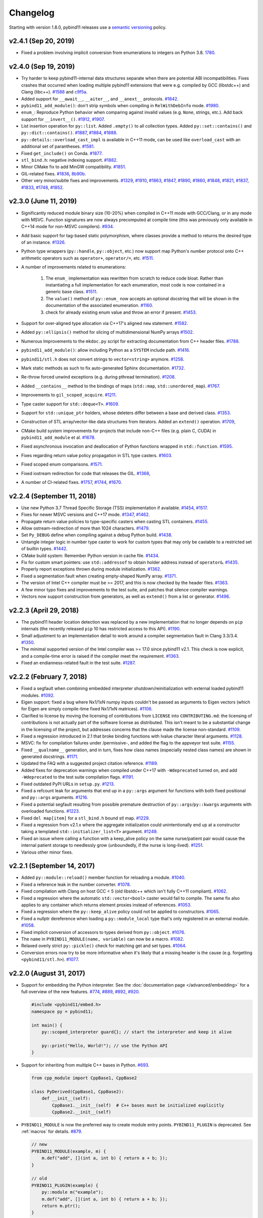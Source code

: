 .. _changelog:

Changelog
#########

Starting with version 1.8.0, pybind11 releases use a `semantic versioning
<http://semver.org>`_ policy.

v2.4.1 (Sep 20, 2019)
-----------------------------------------------------

* Fixed a problem involving implicit conversion from enumerations to integers
  on Python 3.8. `1780 <https://github.com/pybind/pybind11/pull/1780>`_.

v2.4.0 (Sep 19, 2019)
-----------------------------------------------------

* Try harder to keep pybind11-internal data structures separate when there
  are potential ABI incompatibilities. Fixes crashes that occurred when loading
  multiple pybind11 extensions that were e.g. compiled by GCC (libstdc++)
  and Clang (libc++).
  `#1588 <https://github.com/pybind/pybind11/pull/1588>`_ and
  `c9f5a <https://github.com/pybind/pybind11/commit/c9f5a>`_.

* Added support for ``__await__``, ``__aiter__``, and ``__anext__`` protocols.
  `#1842 <https://github.com/pybind/pybind11/pull/1842>`_.

* ``pybind11_add_module()``: don't strip symbols when compiling in
  ``RelWithDebInfo`` mode. `#1980
  <https://github.com/pybind/pybind11/pull/1980>`_.

* ``enum_``: Reproduce Python behavior when comparing against invalid values
  (e.g. ``None``, strings, etc.). Add back support for ``__invert__()``.
  `#1912 <https://github.com/pybind/pybind11/pull/1912>`_,
  `#1907 <https://github.com/pybind/pybind11/pull/1907>`_.

* List insertion operation for ``py::list``.
  Added ``.empty()`` to all collection types.
  Added ``py::set::contains()`` and ``py::dict::contains()``.
  `#1887 <https://github.com/pybind/pybind11/pull/1887>`_,
  `#1884 <https://github.com/pybind/pybind11/pull/1884>`_,
  `#1888 <https://github.com/pybind/pybind11/pull/1888>`_.

* ``py::details::overload_cast_impl`` is available in C++11 mode, can be used
  like ``overload_cast`` with an additional set of parantheses.
  `#1581 <https://github.com/pybind/pybind11/pull/1581>`_.

* Fixed ``get_include()`` on Conda.
  `#1877 <https://github.com/pybind/pybind11/pull/1877>`_.

* ``stl_bind.h``: negative indexing support.
  `#1882 <https://github.com/pybind/pybind11/pull/1882>`_.

* Minor CMake fix to add MinGW compatibility.
  `#1851 <https://github.com/pybind/pybind11/pull/1851>`_.

* GIL-related fixes.
  `#1836 <https://github.com/pybind/pybind11/pull/1836>`_,
  `8b90b <https://github.com/pybind/pybind11/commit/8b90b>`_.

* Other very minor/subtle fixes and improvements.
  `#1329 <https://github.com/pybind/pybind11/pull/1329>`_,
  `#1910 <https://github.com/pybind/pybind11/pull/1910>`_,
  `#1863 <https://github.com/pybind/pybind11/pull/1863>`_,
  `#1847 <https://github.com/pybind/pybind11/pull/1847>`_,
  `#1890 <https://github.com/pybind/pybind11/pull/1890>`_,
  `#1860 <https://github.com/pybind/pybind11/pull/1860>`_,
  `#1848 <https://github.com/pybind/pybind11/pull/1848>`_,
  `#1821 <https://github.com/pybind/pybind11/pull/1821>`_,
  `#1837 <https://github.com/pybind/pybind11/pull/1837>`_,
  `#1833 <https://github.com/pybind/pybind11/pull/1833>`_,
  `#1748 <https://github.com/pybind/pybind11/pull/1748>`_,
  `#1852 <https://github.com/pybind/pybind11/pull/1852>`_.

v2.3.0 (June 11, 2019)
-----------------------------------------------------

* Significantly reduced module binary size (10-20%) when compiled in C++11 mode
  with GCC/Clang, or in any mode with MSVC. Function signatures are now always
  precomputed at compile time (this was previously only available in C++14 mode
  for non-MSVC compilers).
  `#934 <https://github.com/pybind/pybind11/pull/934>`_.

* Add basic support for tag-based static polymorphism, where classes
  provide a method to returns the desired type of an instance.
  `#1326 <https://github.com/pybind/pybind11/pull/1326>`_.

* Python type wrappers (``py::handle``, ``py::object``, etc.)
  now support map Python's number protocol onto C++ arithmetic
  operators such as ``operator+``, ``operator/=``, etc.
  `#1511 <https://github.com/pybind/pybind11/pull/1511>`_.

* A number of improvements related to enumerations:

   1. The ``enum_`` implementation was rewritten from scratch to reduce
      code bloat. Rather than instantiating a full implementation for each
      enumeration, most code is now contained in a generic base class.
      `#1511 <https://github.com/pybind/pybind11/pull/1511>`_.

   2. The ``value()``  method of ``py::enum_`` now accepts an optional
      docstring that will be shown in the documentation of the associated
      enumeration. `#1160 <https://github.com/pybind/pybind11/pull/1160>`_.

   3. check for already existing enum value and throw an error if present.
      `#1453 <https://github.com/pybind/pybind11/pull/1453>`_.

* Support for over-aligned type allocation via C++17's aligned ``new``
  statement. `#1582 <https://github.com/pybind/pybind11/pull/1582>`_.

* Added ``py::ellipsis()`` method for slicing of multidimensional NumPy arrays
  `#1502 <https://github.com/pybind/pybind11/pull/1502>`_.

* Numerous Improvements to the ``mkdoc.py`` script for extracting documentation
  from C++ header files.
  `#1788 <https://github.com/pybind/pybind11/pull/1788>`_.

* ``pybind11_add_module()``: allow including Python as a ``SYSTEM`` include path.
  `#1416 <https://github.com/pybind/pybind11/pull/1416>`_.

* ``pybind11/stl.h`` does not convert strings to ``vector<string>`` anymore.
  `#1258 <https://github.com/pybind/pybind11/issues/1258>`_.

* Mark static methods as such to fix auto-generated Sphinx documentation.
  `#1732 <https://github.com/pybind/pybind11/pull/1732>`_.

* Re-throw forced unwind exceptions (e.g. during pthread termination).
  `#1208 <https://github.com/pybind/pybind11/pull/1208>`_.

* Added ``__contains__`` method to the bindings of maps (``std::map``,
  ``std::unordered_map``).
  `#1767 <https://github.com/pybind/pybind11/pull/1767>`_.

* Improvements to ``gil_scoped_acquire``.
  `#1211 <https://github.com/pybind/pybind11/pull/1211>`_.

* Type caster support for ``std::deque<T>``.
  `#1609 <https://github.com/pybind/pybind11/pull/1609>`_.

* Support for ``std::unique_ptr`` holders, whose deleters differ between a base and derived
  class. `#1353 <https://github.com/pybind/pybind11/pull/1353>`_.

* Construction of STL array/vector-like data structures from
  iterators. Added an ``extend()`` operation.
  `#1709 <https://github.com/pybind/pybind11/pull/1709>`_,

* CMake build system improvements for projects that include non-C++
  files (e.g. plain C, CUDA) in ``pybind11_add_module`` et al.
  `#1678 <https://github.com/pybind/pybind11/pull/1678>`_.

* Fixed asynchronous invocation and deallocation of Python functions
  wrapped in ``std::function``.
  `#1595 <https://github.com/pybind/pybind11/pull/1595>`_.

* Fixes regarding return value policy propagation in STL type casters.
  `#1603 <https://github.com/pybind/pybind11/pull/1603>`_.

* Fixed scoped enum comparisons.
  `#1571 <https://github.com/pybind/pybind11/pull/1571>`_.

* Fixed iostream redirection for code that releases the GIL.
  `#1368 <https://github.com/pybind/pybind11/pull/1368>`_,

* A number of CI-related fixes.
  `#1757 <https://github.com/pybind/pybind11/pull/1757>`_,
  `#1744 <https://github.com/pybind/pybind11/pull/1744>`_,
  `#1670 <https://github.com/pybind/pybind11/pull/1670>`_.

v2.2.4 (September 11, 2018)
-----------------------------------------------------

* Use new Python 3.7 Thread Specific Storage (TSS) implementation if available.
  `#1454 <https://github.com/pybind/pybind11/pull/1454>`_,
  `#1517 <https://github.com/pybind/pybind11/pull/1517>`_.

* Fixes for newer MSVC versions and C++17 mode.
  `#1347 <https://github.com/pybind/pybind11/pull/1347>`_,
  `#1462 <https://github.com/pybind/pybind11/pull/1462>`_.

* Propagate return value policies to type-specific casters
  when casting STL containers.
  `#1455 <https://github.com/pybind/pybind11/pull/1455>`_.

* Allow ostream-redirection of more than 1024 characters.
  `#1479 <https://github.com/pybind/pybind11/pull/1479>`_.

* Set ``Py_DEBUG`` define when compiling against a debug Python build.
  `#1438 <https://github.com/pybind/pybind11/pull/1438>`_.

* Untangle integer logic in number type caster to work for custom
  types that may only be castable to a restricted set of builtin types.
  `#1442 <https://github.com/pybind/pybind11/pull/1442>`_.

* CMake build system: Remember Python version in cache file.
  `#1434 <https://github.com/pybind/pybind11/pull/1434>`_.

* Fix for custom smart pointers: use ``std::addressof`` to obtain holder
  address instead of ``operator&``.
  `#1435 <https://github.com/pybind/pybind11/pull/1435>`_.

* Properly report exceptions thrown during module initialization.
  `#1362 <https://github.com/pybind/pybind11/pull/1362>`_.

* Fixed a segmentation fault when creating empty-shaped NumPy array.
  `#1371 <https://github.com/pybind/pybind11/pull/1371>`_.

* The version of Intel C++ compiler must be >= 2017, and this is now checked by
  the header files. `#1363 <https://github.com/pybind/pybind11/pull/1363>`_.

* A few minor typo fixes and improvements to the test suite, and
  patches that silence compiler warnings.

* Vectors now support construction from generators, as well as ``extend()`` from a
  list or generator.
  `#1496 <https://github.com/pybind/pybind11/pull/1496>`_.


v2.2.3 (April 29, 2018)
-----------------------------------------------------

* The pybind11 header location detection was replaced by a new implementation
  that no longer depends on ``pip`` internals (the recently released ``pip``
  10 has restricted access to this API).
  `#1190 <https://github.com/pybind/pybind11/pull/1190>`_.

* Small adjustment to an implementation detail to work around a compiler segmentation fault in Clang 3.3/3.4.
  `#1350 <https://github.com/pybind/pybind11/pull/1350>`_.

* The minimal supported version of the Intel compiler was >= 17.0 since
  pybind11 v2.1. This check is now explicit, and a compile-time error is raised
  if the compiler meet the requirement.
  `#1363 <https://github.com/pybind/pybind11/pull/1363>`_.

* Fixed an endianness-related fault in the test suite.
  `#1287 <https://github.com/pybind/pybind11/pull/1287>`_.

v2.2.2 (February 7, 2018)
-----------------------------------------------------

* Fixed a segfault when combining embedded interpreter
  shutdown/reinitialization with external loaded pybind11 modules.
  `#1092 <https://github.com/pybind/pybind11/pull/1092>`_.

* Eigen support: fixed a bug where Nx1/1xN numpy inputs couldn't be passed as
  arguments to Eigen vectors (which for Eigen are simply compile-time fixed
  Nx1/1xN matrices).
  `#1106 <https://github.com/pybind/pybind11/pull/1106>`_.

* Clarified to license by moving the licensing of contributions from
  ``LICENSE`` into ``CONTRIBUTING.md``: the licensing of contributions is not
  actually part of the software license as distributed.  This isn't meant to be
  a substantial change in the licensing of the project, but addresses concerns
  that the clause made the license non-standard.
  `#1109 <https://github.com/pybind/pybind11/issues/1109>`_.

* Fixed a regression introduced in 2.1 that broke binding functions with lvalue
  character literal arguments.
  `#1128 <https://github.com/pybind/pybind11/pull/1128>`_.

* MSVC: fix for compilation failures under /permissive-, and added the flag to
  the appveyor test suite.
  `#1155 <https://github.com/pybind/pybind11/pull/1155>`_.

* Fixed ``__qualname__`` generation, and in turn, fixes how class names
  (especially nested class names) are shown in generated docstrings.
  `#1171 <https://github.com/pybind/pybind11/pull/1171>`_.

* Updated the FAQ with a suggested project citation reference.
  `#1189 <https://github.com/pybind/pybind11/pull/1189>`_.

* Added fixes for deprecation warnings when compiled under C++17 with
  ``-Wdeprecated`` turned on, and add ``-Wdeprecated`` to the test suite
  compilation flags.
  `#1191 <https://github.com/pybind/pybind11/pull/1191>`_.

* Fixed outdated PyPI URLs in ``setup.py``.
  `#1213 <https://github.com/pybind/pybind11/pull/1213>`_.

* Fixed a refcount leak for arguments that end up in a ``py::args`` argument
  for functions with both fixed positional and ``py::args`` arguments.
  `#1216 <https://github.com/pybind/pybind11/pull/1216>`_.

* Fixed a potential segfault resulting from possible premature destruction of
  ``py::args``/``py::kwargs`` arguments with overloaded functions.
  `#1223 <https://github.com/pybind/pybind11/pull/1223>`_.

* Fixed ``del map[item]`` for a ``stl_bind.h`` bound stl map.
  `#1229 <https://github.com/pybind/pybind11/pull/1229>`_.

* Fixed a regression from v2.1.x where the aggregate initialization could
  unintentionally end up at a constructor taking a templated
  ``std::initializer_list<T>`` argument.
  `#1249 <https://github.com/pybind/pybind11/pull/1249>`_.

* Fixed an issue where calling a function with a keep_alive policy on the same
  nurse/patient pair would cause the internal patient storage to needlessly
  grow (unboundedly, if the nurse is long-lived).
  `#1251 <https://github.com/pybind/pybind11/issues/1251>`_.

* Various other minor fixes.

v2.2.1 (September 14, 2017)
-----------------------------------------------------

* Added ``py::module::reload()`` member function for reloading a module.
  `#1040 <https://github.com/pybind/pybind11/pull/1040>`_.

* Fixed a reference leak in the number converter.
  `#1078 <https://github.com/pybind/pybind11/pull/1078>`_.

* Fixed compilation with Clang on host GCC < 5 (old libstdc++ which isn't fully
  C++11 compliant). `#1062 <https://github.com/pybind/pybind11/pull/1062>`_.

* Fixed a regression where the automatic ``std::vector<bool>`` caster would
  fail to compile. The same fix also applies to any container which returns
  element proxies instead of references.
  `#1053 <https://github.com/pybind/pybind11/pull/1053>`_.

* Fixed a regression where the ``py::keep_alive`` policy could not be applied
  to constructors. `#1065 <https://github.com/pybind/pybind11/pull/1065>`_.

* Fixed a nullptr dereference when loading a ``py::module_local`` type
  that's only registered in an external module.
  `#1058 <https://github.com/pybind/pybind11/pull/1058>`_.

* Fixed implicit conversion of accessors to types derived from ``py::object``.
  `#1076 <https://github.com/pybind/pybind11/pull/1076>`_.

* The ``name`` in ``PYBIND11_MODULE(name, variable)`` can now be a macro.
  `#1082 <https://github.com/pybind/pybind11/pull/1082>`_.

* Relaxed overly strict ``py::pickle()`` check for matching get and set types.
  `#1064 <https://github.com/pybind/pybind11/pull/1064>`_.

* Conversion errors now try to be more informative when it's likely that
  a missing header is the cause (e.g. forgetting ``<pybind11/stl.h>``).
  `#1077 <https://github.com/pybind/pybind11/pull/1077>`_.

v2.2.0 (August 31, 2017)
-----------------------------------------------------

* Support for embedding the Python interpreter. See the
  :doc:`documentation page </advanced/embedding>` for a
  full overview of the new features.
  `#774 <https://github.com/pybind/pybind11/pull/774>`_,
  `#889 <https://github.com/pybind/pybind11/pull/889>`_,
  `#892 <https://github.com/pybind/pybind11/pull/892>`_,
  `#920 <https://github.com/pybind/pybind11/pull/920>`_.

  .. code-block:: cpp

      #include <pybind11/embed.h>
      namespace py = pybind11;

      int main() {
          py::scoped_interpreter guard{}; // start the interpreter and keep it alive

          py::print("Hello, World!"); // use the Python API
      }

* Support for inheriting from multiple C++ bases in Python.
  `#693 <https://github.com/pybind/pybind11/pull/693>`_.

  .. code-block:: python

      from cpp_module import CppBase1, CppBase2

      class PyDerived(CppBase1, CppBase2):
          def __init__(self):
              CppBase1.__init__(self)  # C++ bases must be initialized explicitly
              CppBase2.__init__(self)

* ``PYBIND11_MODULE`` is now the preferred way to create module entry points.
  ``PYBIND11_PLUGIN`` is deprecated. See :ref:`macros` for details.
  `#879 <https://github.com/pybind/pybind11/pull/879>`_.

  .. code-block:: cpp

      // new
      PYBIND11_MODULE(example, m) {
          m.def("add", [](int a, int b) { return a + b; });
      }

      // old
      PYBIND11_PLUGIN(example) {
          py::module m("example");
          m.def("add", [](int a, int b) { return a + b; });
          return m.ptr();
      }

* pybind11's headers and build system now more strictly enforce hidden symbol
  visibility for extension modules. This should be seamless for most users,
  but see the :doc:`upgrade` if you use a custom build system.
  `#995 <https://github.com/pybind/pybind11/pull/995>`_.

* Support for ``py::module_local`` types which allow multiple modules to
  export the same C++ types without conflicts. This is useful for opaque
  types like ``std::vector<int>``. ``py::bind_vector`` and ``py::bind_map``
  now default to ``py::module_local`` if their elements are builtins or
  local types. See :ref:`module_local` for details.
  `#949 <https://github.com/pybind/pybind11/pull/949>`_,
  `#981 <https://github.com/pybind/pybind11/pull/981>`_,
  `#995 <https://github.com/pybind/pybind11/pull/995>`_,
  `#997 <https://github.com/pybind/pybind11/pull/997>`_.

* Custom constructors can now be added very easily using lambdas or factory
  functions which return a class instance by value, pointer or holder. This
  supersedes the old placement-new ``__init__`` technique.
  See :ref:`custom_constructors` for details.
  `#805 <https://github.com/pybind/pybind11/pull/805>`_,
  `#1014 <https://github.com/pybind/pybind11/pull/1014>`_.

  .. code-block:: cpp

      struct Example {
          Example(std::string);
      };

      py::class_<Example>(m, "Example")
          .def(py::init<std::string>()) // existing constructor
          .def(py::init([](int n) { // custom constructor
              return std::make_unique<Example>(std::to_string(n));
          }));

* Similarly to custom constructors, pickling support functions are now bound
  using the ``py::pickle()`` adaptor which improves type safety. See the
  :doc:`upgrade` and :ref:`pickling` for details.
  `#1038 <https://github.com/pybind/pybind11/pull/1038>`_.

* Builtin support for converting C++17 standard library types and general
  conversion improvements:

  1. C++17 ``std::variant`` is supported right out of the box. C++11/14
     equivalents (e.g. ``boost::variant``) can also be added with a simple
     user-defined specialization. See :ref:`cpp17_container_casters` for details.
     `#811 <https://github.com/pybind/pybind11/pull/811>`_,
     `#845 <https://github.com/pybind/pybind11/pull/845>`_,
     `#989 <https://github.com/pybind/pybind11/pull/989>`_.

  2. Out-of-the-box support for C++17 ``std::string_view``.
     `#906 <https://github.com/pybind/pybind11/pull/906>`_.

  3. Improved compatibility of the builtin ``optional`` converter.
     `#874 <https://github.com/pybind/pybind11/pull/874>`_.

  4. The ``bool`` converter now accepts ``numpy.bool_`` and types which
     define ``__bool__`` (Python 3.x) or ``__nonzero__`` (Python 2.7).
     `#925 <https://github.com/pybind/pybind11/pull/925>`_.

  5. C++-to-Python casters are now more efficient and move elements out
     of rvalue containers whenever possible.
     `#851 <https://github.com/pybind/pybind11/pull/851>`_,
     `#936 <https://github.com/pybind/pybind11/pull/936>`_,
     `#938 <https://github.com/pybind/pybind11/pull/938>`_.

  6. Fixed ``bytes`` to ``std::string/char*`` conversion on Python 3.
     `#817 <https://github.com/pybind/pybind11/pull/817>`_.

  7. Fixed lifetime of temporary C++ objects created in Python-to-C++ conversions.
     `#924 <https://github.com/pybind/pybind11/pull/924>`_.

* Scope guard call policy for RAII types, e.g. ``py::call_guard<py::gil_scoped_release>()``,
  ``py::call_guard<py::scoped_ostream_redirect>()``. See :ref:`call_policies` for details.
  `#740 <https://github.com/pybind/pybind11/pull/740>`_.

* Utility for redirecting C++ streams to Python (e.g. ``std::cout`` ->
  ``sys.stdout``). Scope guard ``py::scoped_ostream_redirect`` in C++ and
  a context manager in Python. See :ref:`ostream_redirect`.
  `#1009 <https://github.com/pybind/pybind11/pull/1009>`_.

* Improved handling of types and exceptions across module boundaries.
  `#915 <https://github.com/pybind/pybind11/pull/915>`_,
  `#951 <https://github.com/pybind/pybind11/pull/951>`_,
  `#995 <https://github.com/pybind/pybind11/pull/995>`_.

* Fixed destruction order of ``py::keep_alive`` nurse/patient objects
  in reference cycles.
  `#856 <https://github.com/pybind/pybind11/pull/856>`_.

* Numpy and buffer protocol related improvements:

  1. Support for negative strides in Python buffer objects/numpy arrays. This
     required changing integers from unsigned to signed for the related C++ APIs.
     Note: If you have compiler warnings enabled, you may notice some new conversion
     warnings after upgrading. These can be resolved with ``static_cast``.
     `#782 <https://github.com/pybind/pybind11/pull/782>`_.

  2. Support ``std::complex`` and arrays inside ``PYBIND11_NUMPY_DTYPE``.
     `#831 <https://github.com/pybind/pybind11/pull/831>`_,
     `#832 <https://github.com/pybind/pybind11/pull/832>`_.

  3. Support for constructing ``py::buffer_info`` and ``py::arrays`` using
     arbitrary containers or iterators instead of requiring a ``std::vector``.
     `#788 <https://github.com/pybind/pybind11/pull/788>`_,
     `#822 <https://github.com/pybind/pybind11/pull/822>`_,
     `#860 <https://github.com/pybind/pybind11/pull/860>`_.

  4. Explicitly check numpy version and require >= 1.7.0.
     `#819 <https://github.com/pybind/pybind11/pull/819>`_.

* Support for allowing/prohibiting ``None`` for specific arguments and improved
  ``None`` overload resolution order. See :ref:`none_arguments` for details.
  `#843 <https://github.com/pybind/pybind11/pull/843>`_.
  `#859 <https://github.com/pybind/pybind11/pull/859>`_.

* Added ``py::exec()`` as a shortcut for ``py::eval<py::eval_statements>()``
  and support for C++11 raw string literals as input. See :ref:`eval`.
  `#766 <https://github.com/pybind/pybind11/pull/766>`_,
  `#827 <https://github.com/pybind/pybind11/pull/827>`_.

* ``py::vectorize()`` ignores non-vectorizable arguments and supports
  member functions.
  `#762 <https://github.com/pybind/pybind11/pull/762>`_.

* Support for bound methods as callbacks (``pybind11/functional.h``).
  `#815 <https://github.com/pybind/pybind11/pull/815>`_.

* Allow aliasing pybind11 methods: ``cls.attr("foo") = cls.attr("bar")``.
  `#802 <https://github.com/pybind/pybind11/pull/802>`_.

* Don't allow mixed static/non-static overloads.
  `#804 <https://github.com/pybind/pybind11/pull/804>`_.

* Fixed overriding static properties in derived classes.
  `#784 <https://github.com/pybind/pybind11/pull/784>`_.

* Added support for write only properties.
  `#1144 <https://github.com/pybind/pybind11/pull/1144>`_.

* Improved deduction of member functions of a derived class when its bases
  aren't registered with pybind11.
  `#855 <https://github.com/pybind/pybind11/pull/855>`_.

  .. code-block:: cpp

      struct Base {
          int foo() { return 42; }
      }

      struct Derived : Base {}

      // Now works, but previously required also binding `Base`
      py::class_<Derived>(m, "Derived")
          .def("foo", &Derived::foo); // function is actually from `Base`

* The implementation of ``py::init<>`` now uses C++11 brace initialization
  syntax to construct instances, which permits binding implicit constructors of
  aggregate types. `#1015 <https://github.com/pybind/pybind11/pull/1015>`_.

    .. code-block:: cpp

        struct Aggregate {
            int a;
            std::string b;
        };

        py::class_<Aggregate>(m, "Aggregate")
            .def(py::init<int, const std::string &>());

* Fixed issues with multiple inheritance with offset base/derived pointers.
  `#812 <https://github.com/pybind/pybind11/pull/812>`_,
  `#866 <https://github.com/pybind/pybind11/pull/866>`_,
  `#960 <https://github.com/pybind/pybind11/pull/960>`_.

* Fixed reference leak of type objects.
  `#1030 <https://github.com/pybind/pybind11/pull/1030>`_.

* Improved support for the ``/std:c++14`` and ``/std:c++latest`` modes
  on MSVC 2017.
  `#841 <https://github.com/pybind/pybind11/pull/841>`_,
  `#999 <https://github.com/pybind/pybind11/pull/999>`_.

* Fixed detection of private operator new on MSVC.
  `#893 <https://github.com/pybind/pybind11/pull/893>`_,
  `#918 <https://github.com/pybind/pybind11/pull/918>`_.

* Intel C++ compiler compatibility fixes.
  `#937 <https://github.com/pybind/pybind11/pull/937>`_.

* Fixed implicit conversion of `py::enum_` to integer types on Python 2.7.
  `#821 <https://github.com/pybind/pybind11/pull/821>`_.

* Added ``py::hash`` to fetch the hash value of Python objects, and
  ``.def(hash(py::self))`` to provide the C++ ``std::hash`` as the Python
  ``__hash__`` method.
  `#1034 <https://github.com/pybind/pybind11/pull/1034>`_.

* Fixed ``__truediv__`` on Python 2 and ``__itruediv__`` on Python 3.
  `#867 <https://github.com/pybind/pybind11/pull/867>`_.

* ``py::capsule`` objects now support the ``name`` attribute. This is useful
  for interfacing with ``scipy.LowLevelCallable``.
  `#902 <https://github.com/pybind/pybind11/pull/902>`_.

* Fixed ``py::make_iterator``'s ``__next__()`` for past-the-end calls.
  `#897 <https://github.com/pybind/pybind11/pull/897>`_.

* Added ``error_already_set::matches()`` for checking Python exceptions.
  `#772 <https://github.com/pybind/pybind11/pull/772>`_.

* Deprecated ``py::error_already_set::clear()``. It's no longer needed
  following a simplification of the ``py::error_already_set`` class.
  `#954 <https://github.com/pybind/pybind11/pull/954>`_.

* Deprecated ``py::handle::operator==()`` in favor of ``py::handle::is()``
  `#825 <https://github.com/pybind/pybind11/pull/825>`_.

* Deprecated ``py::object::borrowed``/``py::object::stolen``.
  Use ``py::object::borrowed_t{}``/``py::object::stolen_t{}`` instead.
  `#771 <https://github.com/pybind/pybind11/pull/771>`_.

* Changed internal data structure versioning to avoid conflicts between
  modules compiled with different revisions of pybind11.
  `#1012 <https://github.com/pybind/pybind11/pull/1012>`_.

* Additional compile-time and run-time error checking and more informative messages.
  `#786 <https://github.com/pybind/pybind11/pull/786>`_,
  `#794 <https://github.com/pybind/pybind11/pull/794>`_,
  `#803 <https://github.com/pybind/pybind11/pull/803>`_.

* Various minor improvements and fixes.
  `#764 <https://github.com/pybind/pybind11/pull/764>`_,
  `#791 <https://github.com/pybind/pybind11/pull/791>`_,
  `#795 <https://github.com/pybind/pybind11/pull/795>`_,
  `#840 <https://github.com/pybind/pybind11/pull/840>`_,
  `#844 <https://github.com/pybind/pybind11/pull/844>`_,
  `#846 <https://github.com/pybind/pybind11/pull/846>`_,
  `#849 <https://github.com/pybind/pybind11/pull/849>`_,
  `#858 <https://github.com/pybind/pybind11/pull/858>`_,
  `#862 <https://github.com/pybind/pybind11/pull/862>`_,
  `#871 <https://github.com/pybind/pybind11/pull/871>`_,
  `#872 <https://github.com/pybind/pybind11/pull/872>`_,
  `#881 <https://github.com/pybind/pybind11/pull/881>`_,
  `#888 <https://github.com/pybind/pybind11/pull/888>`_,
  `#899 <https://github.com/pybind/pybind11/pull/899>`_,
  `#928 <https://github.com/pybind/pybind11/pull/928>`_,
  `#931 <https://github.com/pybind/pybind11/pull/931>`_,
  `#944 <https://github.com/pybind/pybind11/pull/944>`_,
  `#950 <https://github.com/pybind/pybind11/pull/950>`_,
  `#952 <https://github.com/pybind/pybind11/pull/952>`_,
  `#962 <https://github.com/pybind/pybind11/pull/962>`_,
  `#965 <https://github.com/pybind/pybind11/pull/965>`_,
  `#970 <https://github.com/pybind/pybind11/pull/970>`_,
  `#978 <https://github.com/pybind/pybind11/pull/978>`_,
  `#979 <https://github.com/pybind/pybind11/pull/979>`_,
  `#986 <https://github.com/pybind/pybind11/pull/986>`_,
  `#1020 <https://github.com/pybind/pybind11/pull/1020>`_,
  `#1027 <https://github.com/pybind/pybind11/pull/1027>`_,
  `#1037 <https://github.com/pybind/pybind11/pull/1037>`_.

* Testing improvements.
  `#798 <https://github.com/pybind/pybind11/pull/798>`_,
  `#882 <https://github.com/pybind/pybind11/pull/882>`_,
  `#898 <https://github.com/pybind/pybind11/pull/898>`_,
  `#900 <https://github.com/pybind/pybind11/pull/900>`_,
  `#921 <https://github.com/pybind/pybind11/pull/921>`_,
  `#923 <https://github.com/pybind/pybind11/pull/923>`_,
  `#963 <https://github.com/pybind/pybind11/pull/963>`_.

v2.1.1 (April 7, 2017)
-----------------------------------------------------

* Fixed minimum version requirement for MSVC 2015u3
  `#773 <https://github.com/pybind/pybind11/pull/773>`_.

v2.1.0 (March 22, 2017)
-----------------------------------------------------

* pybind11 now performs function overload resolution in two phases. The first
  phase only considers exact type matches, while the second allows for implicit
  conversions to take place. A special ``noconvert()`` syntax can be used to
  completely disable implicit conversions for specific arguments.
  `#643 <https://github.com/pybind/pybind11/pull/643>`_,
  `#634 <https://github.com/pybind/pybind11/pull/634>`_,
  `#650 <https://github.com/pybind/pybind11/pull/650>`_.

* Fixed a regression where static properties no longer worked with classes
  using multiple inheritance. The ``py::metaclass`` attribute is no longer
  necessary (and deprecated as of this release) when binding classes with
  static properties.
  `#679 <https://github.com/pybind/pybind11/pull/679>`_,

* Classes bound using ``pybind11`` can now use custom metaclasses.
  `#679 <https://github.com/pybind/pybind11/pull/679>`_,

* ``py::args`` and ``py::kwargs`` can now be mixed with other positional
  arguments when binding functions using pybind11.
  `#611 <https://github.com/pybind/pybind11/pull/611>`_.

* Improved support for C++11 unicode string and character types; added
  extensive documentation regarding pybind11's string conversion behavior.
  `#624 <https://github.com/pybind/pybind11/pull/624>`_,
  `#636 <https://github.com/pybind/pybind11/pull/636>`_,
  `#715 <https://github.com/pybind/pybind11/pull/715>`_.

* pybind11 can now avoid expensive copies when converting Eigen arrays to NumPy
  arrays (and vice versa). `#610 <https://github.com/pybind/pybind11/pull/610>`_.

* The "fast path" in ``py::vectorize`` now works for any full-size group of C or
  F-contiguous arrays. The non-fast path is also faster since it no longer performs
  copies of the input arguments (except when type conversions are necessary).
  `#610 <https://github.com/pybind/pybind11/pull/610>`_.

* Added fast, unchecked access to NumPy arrays via a proxy object.
  `#746 <https://github.com/pybind/pybind11/pull/746>`_.

* Transparent support for class-specific ``operator new`` and
  ``operator delete`` implementations.
  `#755 <https://github.com/pybind/pybind11/pull/755>`_.

* Slimmer and more efficient STL-compatible iterator interface for sequence types.
  `#662 <https://github.com/pybind/pybind11/pull/662>`_.

* Improved custom holder type support.
  `#607 <https://github.com/pybind/pybind11/pull/607>`_.

* ``nullptr`` to ``None`` conversion fixed in various builtin type casters.
  `#732 <https://github.com/pybind/pybind11/pull/732>`_.

* ``enum_`` now exposes its members via a special ``__members__`` attribute.
  `#666 <https://github.com/pybind/pybind11/pull/666>`_.

* ``std::vector`` bindings created using ``stl_bind.h`` can now optionally
  implement the buffer protocol. `#488 <https://github.com/pybind/pybind11/pull/488>`_.

* Automated C++ reference documentation using doxygen and breathe.
  `#598 <https://github.com/pybind/pybind11/pull/598>`_.

* Added minimum compiler version assertions.
  `#727 <https://github.com/pybind/pybind11/pull/727>`_.

* Improved compatibility with C++1z.
  `#677 <https://github.com/pybind/pybind11/pull/677>`_.

* Improved ``py::capsule`` API. Can be used to implement cleanup
  callbacks that are involved at module destruction time.
  `#752 <https://github.com/pybind/pybind11/pull/752>`_.

* Various minor improvements and fixes.
  `#595 <https://github.com/pybind/pybind11/pull/595>`_,
  `#588 <https://github.com/pybind/pybind11/pull/588>`_,
  `#589 <https://github.com/pybind/pybind11/pull/589>`_,
  `#603 <https://github.com/pybind/pybind11/pull/603>`_,
  `#619 <https://github.com/pybind/pybind11/pull/619>`_,
  `#648 <https://github.com/pybind/pybind11/pull/648>`_,
  `#695 <https://github.com/pybind/pybind11/pull/695>`_,
  `#720 <https://github.com/pybind/pybind11/pull/720>`_,
  `#723 <https://github.com/pybind/pybind11/pull/723>`_,
  `#729 <https://github.com/pybind/pybind11/pull/729>`_,
  `#724 <https://github.com/pybind/pybind11/pull/724>`_,
  `#742 <https://github.com/pybind/pybind11/pull/742>`_,
  `#753 <https://github.com/pybind/pybind11/pull/753>`_.

v2.0.1 (Jan 4, 2017)
-----------------------------------------------------

* Fix pointer to reference error in type_caster on MSVC
  `#583 <https://github.com/pybind/pybind11/pull/583>`_.

* Fixed a segmentation in the test suite due to a typo
  `cd7eac <https://github.com/pybind/pybind11/commit/cd7eac>`_.

v2.0.0 (Jan 1, 2017)
-----------------------------------------------------

* Fixed a reference counting regression affecting types with custom metaclasses
  (introduced in v2.0.0-rc1).
  `#571 <https://github.com/pybind/pybind11/pull/571>`_.

* Quenched a CMake policy warning.
  `#570 <https://github.com/pybind/pybind11/pull/570>`_.

v2.0.0-rc1 (Dec 23, 2016)
-----------------------------------------------------

The pybind11 developers are excited to issue a release candidate of pybind11
with a subsequent v2.0.0 release planned in early January next year.

An incredible amount of effort by went into pybind11 over the last ~5 months,
leading to a release that is jam-packed with exciting new features and numerous
usability improvements. The following list links PRs or individual commits
whenever applicable.

Happy Christmas!

* Support for binding C++ class hierarchies that make use of multiple
  inheritance. `#410 <https://github.com/pybind/pybind11/pull/410>`_.

* PyPy support: pybind11 now supports nightly builds of PyPy and will
  interoperate with the future 5.7 release. No code changes are necessary,
  everything "just" works as usual. Note that we only target the Python 2.7
  branch for now; support for 3.x will be added once its ``cpyext`` extension
  support catches up. A few minor features remain unsupported for the time
  being (notably dynamic attributes in custom types).
  `#527 <https://github.com/pybind/pybind11/pull/527>`_.

* Significant work on the documentation -- in particular, the monolithic
  ``advanced.rst`` file was restructured into a easier to read hierarchical
  organization. `#448 <https://github.com/pybind/pybind11/pull/448>`_.

* Many NumPy-related improvements:

  1. Object-oriented API to access and modify NumPy ``ndarray`` instances,
     replicating much of the corresponding NumPy C API functionality.
     `#402 <https://github.com/pybind/pybind11/pull/402>`_.

  2. NumPy array ``dtype`` array descriptors are now first-class citizens and
     are exposed via a new class ``py::dtype``.

  3. Structured dtypes can be registered using the ``PYBIND11_NUMPY_DTYPE()``
     macro. Special ``array`` constructors accepting dtype objects were also
     added.

     One potential caveat involving this change: format descriptor strings
     should now be accessed via ``format_descriptor::format()`` (however, for
     compatibility purposes, the old syntax ``format_descriptor::value`` will
     still work for non-structured data types). `#308
     <https://github.com/pybind/pybind11/pull/308>`_.

  4. Further improvements to support structured dtypes throughout the system.
     `#472 <https://github.com/pybind/pybind11/pull/472>`_,
     `#474 <https://github.com/pybind/pybind11/pull/474>`_,
     `#459 <https://github.com/pybind/pybind11/pull/459>`_,
     `#453 <https://github.com/pybind/pybind11/pull/453>`_,
     `#452 <https://github.com/pybind/pybind11/pull/452>`_, and
     `#505 <https://github.com/pybind/pybind11/pull/505>`_.

  5. Fast access operators. `#497 <https://github.com/pybind/pybind11/pull/497>`_.

  6. Constructors for arrays whose storage is owned by another object.
     `#440 <https://github.com/pybind/pybind11/pull/440>`_.

  7. Added constructors for ``array`` and ``array_t`` explicitly accepting shape
     and strides; if strides are not provided, they are deduced assuming
     C-contiguity. Also added simplified constructors for 1-dimensional case.

  8. Added buffer/NumPy support for ``char[N]`` and ``std::array<char, N>`` types.

  9. Added ``memoryview`` wrapper type which is constructible from ``buffer_info``.

* Eigen: many additional conversions and support for non-contiguous
  arrays/slices.
  `#427 <https://github.com/pybind/pybind11/pull/427>`_,
  `#315 <https://github.com/pybind/pybind11/pull/315>`_,
  `#316 <https://github.com/pybind/pybind11/pull/316>`_,
  `#312 <https://github.com/pybind/pybind11/pull/312>`_, and
  `#267 <https://github.com/pybind/pybind11/pull/267>`_

* Incompatible changes in ``class_<...>::class_()``:

    1. Declarations of types that provide access via the buffer protocol must
       now include the ``py::buffer_protocol()`` annotation as an argument to
       the ``class_`` constructor.

    2. Declarations of types that require a custom metaclass (i.e. all classes
       which include static properties via commands such as
       ``def_readwrite_static()``) must now include the ``py::metaclass()``
       annotation as an argument to the ``class_`` constructor.

       These two changes were necessary to make type definitions in pybind11
       future-proof, and to support PyPy via its cpyext mechanism. `#527
       <https://github.com/pybind/pybind11/pull/527>`_.


    3. This version of pybind11 uses a redesigned mechanism for instantiating
       trampoline classes that are used to override virtual methods from within
       Python. This led to the following user-visible syntax change: instead of

       .. code-block:: cpp

           py::class_<TrampolineClass>("MyClass")
             .alias<MyClass>()
             ....

       write

       .. code-block:: cpp

           py::class_<MyClass, TrampolineClass>("MyClass")
             ....

       Importantly, both the original and the trampoline class are now
       specified as an arguments (in arbitrary order) to the ``py::class_``
       template, and the ``alias<..>()`` call is gone. The new scheme has zero
       overhead in cases when Python doesn't override any functions of the
       underlying C++ class. `rev. 86d825
       <https://github.com/pybind/pybind11/commit/86d825>`_.

* Added ``eval`` and ``eval_file`` functions for evaluating expressions and
  statements from a string or file. `rev. 0d3fc3
  <https://github.com/pybind/pybind11/commit/0d3fc3>`_.

* pybind11 can now create types with a modifiable dictionary.
  `#437 <https://github.com/pybind/pybind11/pull/437>`_ and
  `#444 <https://github.com/pybind/pybind11/pull/444>`_.

* Support for translation of arbitrary C++ exceptions to Python counterparts.
  `#296 <https://github.com/pybind/pybind11/pull/296>`_ and
  `#273 <https://github.com/pybind/pybind11/pull/273>`_.

* Report full backtraces through mixed C++/Python code, better reporting for
  import errors, fixed GIL management in exception processing.
  `#537 <https://github.com/pybind/pybind11/pull/537>`_,
  `#494 <https://github.com/pybind/pybind11/pull/494>`_,
  `rev. e72d95 <https://github.com/pybind/pybind11/commit/e72d95>`_, and
  `rev. 099d6e <https://github.com/pybind/pybind11/commit/099d6e>`_.

* Support for bit-level operations, comparisons, and serialization of C++
  enumerations. `#503 <https://github.com/pybind/pybind11/pull/503>`_,
  `#508 <https://github.com/pybind/pybind11/pull/508>`_,
  `#380 <https://github.com/pybind/pybind11/pull/380>`_,
  `#309 <https://github.com/pybind/pybind11/pull/309>`_.
  `#311 <https://github.com/pybind/pybind11/pull/311>`_.

* The ``class_`` constructor now accepts its template arguments in any order.
  `#385 <https://github.com/pybind/pybind11/pull/385>`_.

* Attribute and item accessors now have a more complete interface which makes
  it possible to chain attributes as in
  ``obj.attr("a")[key].attr("b").attr("method")(1, 2, 3)``. `#425
  <https://github.com/pybind/pybind11/pull/425>`_.

* Major redesign of the default and conversion constructors in ``pytypes.h``.
  `#464 <https://github.com/pybind/pybind11/pull/464>`_.

* Added built-in support for ``std::shared_ptr`` holder type. It is no longer
  necessary to to include a declaration of the form
  ``PYBIND11_DECLARE_HOLDER_TYPE(T, std::shared_ptr<T>)`` (though continuing to
  do so won't cause an error).
  `#454 <https://github.com/pybind/pybind11/pull/454>`_.

* New ``py::overload_cast`` casting operator to select among multiple possible
  overloads of a function. An example:

    .. code-block:: cpp

        py::class_<Pet>(m, "Pet")
            .def("set", py::overload_cast<int>(&Pet::set), "Set the pet's age")
            .def("set", py::overload_cast<const std::string &>(&Pet::set), "Set the pet's name");

  This feature only works on C++14-capable compilers.
  `#541 <https://github.com/pybind/pybind11/pull/541>`_.

* C++ types are automatically cast to Python types, e.g. when assigning
  them as an attribute. For instance, the following is now legal:

    .. code-block:: cpp

        py::module m = /* ... */
        m.attr("constant") = 123;

  (Previously, a ``py::cast`` call was necessary to avoid a compilation error.)
  `#551 <https://github.com/pybind/pybind11/pull/551>`_.

* Redesigned ``pytest``-based test suite. `#321 <https://github.com/pybind/pybind11/pull/321>`_.

* Instance tracking to detect reference leaks in test suite. `#324 <https://github.com/pybind/pybind11/pull/324>`_

* pybind11 can now distinguish between multiple different instances that are
  located at the same memory address, but which have different types.
  `#329 <https://github.com/pybind/pybind11/pull/329>`_.

* Improved logic in ``move`` return value policy.
  `#510 <https://github.com/pybind/pybind11/pull/510>`_,
  `#297 <https://github.com/pybind/pybind11/pull/297>`_.

* Generalized unpacking API to permit calling Python functions from C++ using
  notation such as ``foo(a1, a2, *args, "ka"_a=1, "kb"_a=2, **kwargs)``. `#372 <https://github.com/pybind/pybind11/pull/372>`_.

* ``py::print()`` function whose behavior matches that of the native Python
  ``print()`` function. `#372 <https://github.com/pybind/pybind11/pull/372>`_.

* Added ``py::dict`` keyword constructor:``auto d = dict("number"_a=42,
  "name"_a="World");``. `#372 <https://github.com/pybind/pybind11/pull/372>`_.

* Added ``py::str::format()`` method and ``_s`` literal: ``py::str s = "1 + 2
  = {}"_s.format(3);``. `#372 <https://github.com/pybind/pybind11/pull/372>`_.

* Added ``py::repr()`` function which is equivalent to Python's builtin
  ``repr()``. `#333 <https://github.com/pybind/pybind11/pull/333>`_.

* Improved construction and destruction logic for holder types. It is now
  possible to reference instances with smart pointer holder types without
  constructing the holder if desired. The ``PYBIND11_DECLARE_HOLDER_TYPE``
  macro now accepts an optional second parameter to indicate whether the holder
  type uses intrusive reference counting.
  `#533 <https://github.com/pybind/pybind11/pull/533>`_ and
  `#561 <https://github.com/pybind/pybind11/pull/561>`_.

* Mapping a stateless C++ function to Python and back is now "for free" (i.e.
  no extra indirections or argument conversion overheads). `rev. 954b79
  <https://github.com/pybind/pybind11/commit/954b79>`_.

* Bindings for ``std::valarray<T>``.
  `#545 <https://github.com/pybind/pybind11/pull/545>`_.

* Improved support for C++17 capable compilers.
  `#562 <https://github.com/pybind/pybind11/pull/562>`_.

* Bindings for ``std::optional<t>``.
  `#475 <https://github.com/pybind/pybind11/pull/475>`_,
  `#476 <https://github.com/pybind/pybind11/pull/476>`_,
  `#479 <https://github.com/pybind/pybind11/pull/479>`_,
  `#499 <https://github.com/pybind/pybind11/pull/499>`_, and
  `#501 <https://github.com/pybind/pybind11/pull/501>`_.

* ``stl_bind.h``: general improvements and support for ``std::map`` and
  ``std::unordered_map``.
  `#490 <https://github.com/pybind/pybind11/pull/490>`_,
  `#282 <https://github.com/pybind/pybind11/pull/282>`_,
  `#235 <https://github.com/pybind/pybind11/pull/235>`_.

* The ``std::tuple``, ``std::pair``, ``std::list``, and ``std::vector`` type
  casters now accept any Python sequence type as input. `rev. 107285
  <https://github.com/pybind/pybind11/commit/107285>`_.

* Improved CMake Python detection on multi-architecture Linux.
  `#532 <https://github.com/pybind/pybind11/pull/532>`_.

* Infrastructure to selectively disable or enable parts of the automatically
  generated docstrings. `#486 <https://github.com/pybind/pybind11/pull/486>`_.

* ``reference`` and ``reference_internal`` are now the default return value
  properties for static and non-static properties, respectively. `#473
  <https://github.com/pybind/pybind11/pull/473>`_. (the previous defaults
  were ``automatic``). `#473 <https://github.com/pybind/pybind11/pull/473>`_.

* Support for ``std::unique_ptr`` with non-default deleters or no deleter at
  all (``py::nodelete``). `#384 <https://github.com/pybind/pybind11/pull/384>`_.

* Deprecated ``handle::call()`` method. The new syntax to call Python
  functions is simply ``handle()``. It can also be invoked explicitly via
  ``handle::operator<X>()``, where ``X`` is an optional return value policy.

* Print more informative error messages when ``make_tuple()`` or ``cast()``
  fail. `#262 <https://github.com/pybind/pybind11/pull/262>`_.

* Creation of holder types for classes deriving from
  ``std::enable_shared_from_this<>`` now also works for ``const`` values.
  `#260 <https://github.com/pybind/pybind11/pull/260>`_.

* ``make_iterator()`` improvements for better compatibility with various
  types (now uses prefix increment operator); it now also accepts iterators
  with different begin/end types as long as they are equality comparable.
  `#247 <https://github.com/pybind/pybind11/pull/247>`_.

* ``arg()`` now accepts a wider range of argument types for default values.
  `#244 <https://github.com/pybind/pybind11/pull/244>`_.

* Support ``keep_alive`` where the nurse object may be ``None``. `#341
  <https://github.com/pybind/pybind11/pull/341>`_.

* Added constructors for ``str`` and ``bytes`` from zero-terminated char
  pointers, and from char pointers and length. Added constructors for ``str``
  from ``bytes`` and for ``bytes`` from ``str``, which will perform UTF-8
  decoding/encoding as required.

* Many other improvements of library internals without user-visible changes


1.8.1 (July 12, 2016)
----------------------
* Fixed a rare but potentially very severe issue when the garbage collector ran
  during pybind11 type creation.

1.8.0 (June 14, 2016)
----------------------
* Redesigned CMake build system which exports a convenient
  ``pybind11_add_module`` function to parent projects.
* ``std::vector<>`` type bindings analogous to Boost.Python's ``indexing_suite``
* Transparent conversion of sparse and dense Eigen matrices and vectors (``eigen.h``)
* Added an ``ExtraFlags`` template argument to the NumPy ``array_t<>`` wrapper
  to disable an enforced cast that may lose precision, e.g. to create overloads
  for different precisions and complex vs real-valued matrices.
* Prevent implicit conversion of floating point values to integral types in
  function arguments
* Fixed incorrect default return value policy for functions returning a shared
  pointer
* Don't allow registering a type via ``class_`` twice
* Don't allow casting a ``None`` value into a C++ lvalue reference
* Fixed a crash in ``enum_::operator==`` that was triggered by the ``help()`` command
* Improved detection of whether or not custom C++ types can be copy/move-constructed
* Extended ``str`` type to also work with ``bytes`` instances
* Added a ``"name"_a`` user defined string literal that is equivalent to ``py::arg("name")``.
* When specifying function arguments via ``py::arg``, the test that verifies
  the number of arguments now runs at compile time.
* Added ``[[noreturn]]`` attribute to ``pybind11_fail()`` to quench some
  compiler warnings
* List function arguments in exception text when the dispatch code cannot find
  a matching overload
* Added ``PYBIND11_OVERLOAD_NAME`` and ``PYBIND11_OVERLOAD_PURE_NAME`` macros which
  can be used to override virtual methods whose name differs in C++ and Python
  (e.g. ``__call__`` and ``operator()``)
* Various minor ``iterator`` and ``make_iterator()`` improvements
* Transparently support ``__bool__`` on Python 2.x and Python 3.x
* Fixed issue with destructor of unpickled object not being called
* Minor CMake build system improvements on Windows
* New ``pybind11::args`` and ``pybind11::kwargs`` types to create functions which
  take an arbitrary number of arguments and keyword arguments
* New syntax to call a Python function from C++ using ``*args`` and ``*kwargs``
* The functions ``def_property_*`` now correctly process docstring arguments (these
  formerly caused a segmentation fault)
* Many ``mkdoc.py`` improvements (enumerations, template arguments, ``DOC()``
  macro accepts more arguments)
* Cygwin support
* Documentation improvements (pickling support, ``keep_alive``, macro usage)

1.7 (April 30, 2016)
----------------------
* Added a new ``move`` return value policy that triggers C++11 move semantics.
  The automatic return value policy falls back to this case whenever a rvalue
  reference is encountered
* Significantly more general GIL state routines that are used instead of
  Python's troublesome ``PyGILState_Ensure`` and ``PyGILState_Release`` API
* Redesign of opaque types that drastically simplifies their usage
* Extended ability to pass values of type ``[const] void *``
* ``keep_alive`` fix: don't fail when there is no patient
* ``functional.h``: acquire the GIL before calling a Python function
* Added Python RAII type wrappers ``none`` and ``iterable``
* Added ``*args`` and ``*kwargs`` pass-through parameters to
  ``pybind11.get_include()`` function
* Iterator improvements and fixes
* Documentation on return value policies and opaque types improved

1.6 (April 30, 2016)
----------------------
* Skipped due to upload to PyPI gone wrong and inability to recover
  (https://github.com/pypa/packaging-problems/issues/74)

1.5 (April 21, 2016)
----------------------
* For polymorphic types, use RTTI to try to return the closest type registered with pybind11
* Pickling support for serializing and unserializing C++ instances to a byte stream in Python
* Added a convenience routine ``make_iterator()`` which turns a range indicated
  by a pair of C++ iterators into a iterable Python object
* Added ``len()`` and a variadic ``make_tuple()`` function
* Addressed a rare issue that could confuse the current virtual function
  dispatcher and another that could lead to crashes in multi-threaded
  applications
* Added a ``get_include()`` function to the Python module that returns the path
  of the directory containing the installed pybind11 header files
* Documentation improvements: import issues, symbol visibility, pickling, limitations
* Added casting support for ``std::reference_wrapper<>``

1.4 (April 7, 2016)
--------------------------
* Transparent type conversion for ``std::wstring`` and ``wchar_t``
* Allow passing ``nullptr``-valued strings
* Transparent passing of ``void *`` pointers using capsules
* Transparent support for returning values wrapped in ``std::unique_ptr<>``
* Improved docstring generation for compatibility with Sphinx
* Nicer debug error message when default parameter construction fails
* Support for "opaque" types that bypass the transparent conversion layer for STL containers
* Redesigned type casting interface to avoid ambiguities that could occasionally cause compiler errors
* Redesigned property implementation; fixes crashes due to an unfortunate default return value policy
* Anaconda package generation support

1.3 (March 8, 2016)
--------------------------

* Added support for the Intel C++ compiler (v15+)
* Added support for the STL unordered set/map data structures
* Added support for the STL linked list data structure
* NumPy-style broadcasting support in ``pybind11::vectorize``
* pybind11 now displays more verbose error messages when ``arg::operator=()`` fails
* pybind11 internal data structures now live in a version-dependent namespace to avoid ABI issues
* Many, many bugfixes involving corner cases and advanced usage

1.2 (February 7, 2016)
--------------------------

* Optional: efficient generation of function signatures at compile time using C++14
* Switched to a simpler and more general way of dealing with function default
  arguments. Unused keyword arguments in function calls are now detected and
  cause errors as expected
* New ``keep_alive`` call policy analogous to Boost.Python's ``with_custodian_and_ward``
* New ``pybind11::base<>`` attribute to indicate a subclass relationship
* Improved interface for RAII type wrappers in ``pytypes.h``
* Use RAII type wrappers consistently within pybind11 itself. This
  fixes various potential refcount leaks when exceptions occur
* Added new ``bytes`` RAII type wrapper (maps to ``string`` in Python 2.7)
* Made handle and related RAII classes const correct, using them more
  consistently everywhere now
* Got rid of the ugly ``__pybind11__`` attributes on the Python side---they are
  now stored in a C++ hash table that is not visible in Python
* Fixed refcount leaks involving NumPy arrays and bound functions
* Vastly improved handling of shared/smart pointers
* Removed an unnecessary copy operation in ``pybind11::vectorize``
* Fixed naming clashes when both pybind11 and NumPy headers are included
* Added conversions for additional exception types
* Documentation improvements (using multiple extension modules, smart pointers,
  other minor clarifications)
* unified infrastructure for parsing variadic arguments in ``class_`` and cpp_function
* Fixed license text (was: ZLIB, should have been: 3-clause BSD)
* Python 3.2 compatibility
* Fixed remaining issues when accessing types in another plugin module
* Added enum comparison and casting methods
* Improved SFINAE-based detection of whether types are copy-constructible
* Eliminated many warnings about unused variables and the use of ``offsetof()``
* Support for ``std::array<>`` conversions

1.1 (December 7, 2015)
--------------------------

* Documentation improvements (GIL, wrapping functions, casting, fixed many typos)
* Generalized conversion of integer types
* Improved support for casting function objects
* Improved support for ``std::shared_ptr<>`` conversions
* Initial support for ``std::set<>`` conversions
* Fixed type resolution issue for types defined in a separate plugin module
* Cmake build system improvements
* Factored out generic functionality to non-templated code (smaller code size)
* Added a code size / compile time benchmark vs Boost.Python
* Added an appveyor CI script

1.0 (October 15, 2015)
------------------------
* Initial release
